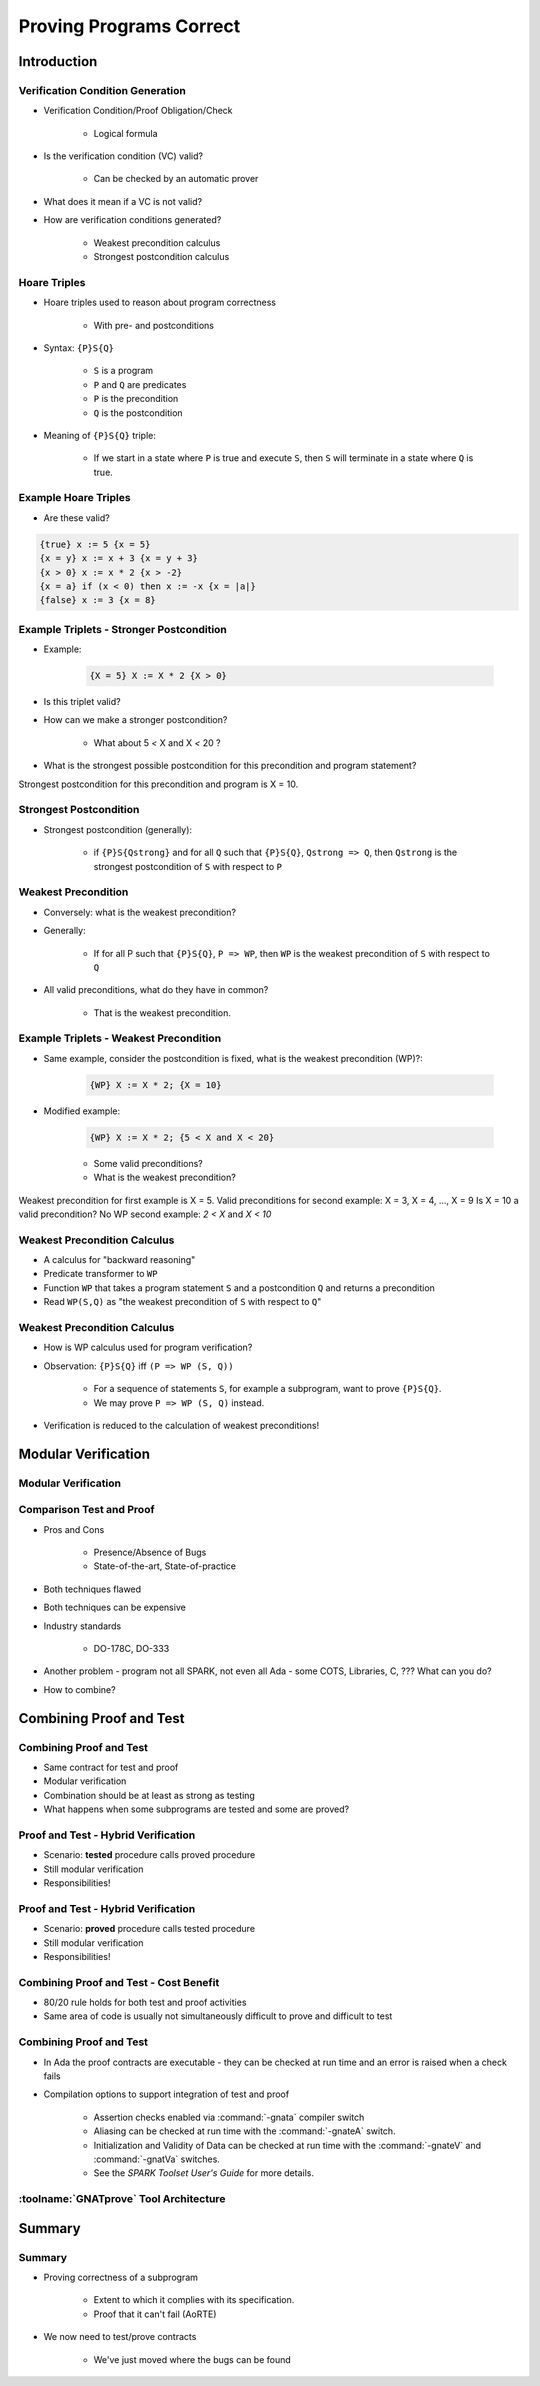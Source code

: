 
**************************
Proving Programs Correct
**************************

==============
Introduction
==============

-----------------------------------
Verification Condition Generation
-----------------------------------

* Verification Condition/Proof Obligation/Check

   - Logical formula

* Is the verification condition (VC) valid?

   - Can be checked by an automatic prover

* What does it mean if a VC is not valid?
* How are verification conditions generated?

   - Weakest precondition calculus
   - Strongest postcondition calculus

---------------
Hoare Triples
---------------

* Hoare triples used to reason about program correctness

   - With pre- and postconditions

* Syntax: ``{P}S{Q}``

   - ``S`` is a program
   - ``P`` and ``Q`` are predicates
   - ``P`` is the precondition
   - ``Q`` is the postcondition

* Meaning of ``{P}S{Q}`` triple:

   - If we start in a state where ``P`` is true and execute ``S``, then ``S`` will terminate in a state where ``Q`` is true.

-----------------------
Example Hoare Triples
-----------------------

* Are these valid?

.. code:: Ada

   {true} x := 5 {x = 5}
   {x = y} x := x + 3 {x = y + 3}
   {x > 0} x := x * 2 {x > -2}
   {x = a} if (x < 0) then x := -x {x = |a|}
   {false} x := 3 {x = 8}

-------------------------------------------
Example Triplets - Stronger Postcondition
-------------------------------------------

* Example:

   .. code:: Ada

       {X = 5} X := X * 2 {X > 0}

* Is this triplet valid?
* How can we make a stronger postcondition?

   - What about 5 `<` X and X `<` 20 ?

* What is the strongest possible postcondition for this precondition and program statement?

.. container:: speakernote

   Strongest postcondition for this precondition and program is X = 10.

-------------------------
Strongest Postcondition
-------------------------

* Strongest postcondition (generally):

   - if ``{P}S{Qstrong}`` and for all ``Q`` such that ``{P}S{Q}``, ``Qstrong => Q``, then ``Qstrong`` is the strongest postcondition of ``S`` with respect to ``P``

----------------------
Weakest Precondition
----------------------

* Conversely: what is the weakest precondition?

* Generally:

   - If for all P such that ``{P}S{Q}``, ``P => WP``, then ``WP`` is the weakest precondition of ``S`` with respect to ``Q``

* All valid preconditions, what do they have in common?

   - That is the weakest precondition.

-----------------------------------------
Example Triplets - Weakest Precondition
-----------------------------------------

* Same example, consider the postcondition is fixed, what is the weakest precondition (WP)?:

   .. code:: Ada

       {WP} X := X * 2; {X = 10}

* Modified example:

   .. code:: Ada

       {WP} X := X * 2; {5 < X and X < 20}

   - Some valid preconditions?
   - What is the weakest precondition?

.. container:: speakernote

   Weakest precondition for first example is X = 5.
   Valid preconditions for second example: X = 3, X = 4, ..., X = 9
   Is X = 10 a valid precondition? No
   WP second example: `2 < X` and `X < 10`

-------------------------------
Weakest Precondition Calculus
-------------------------------

* A calculus for "backward reasoning"
* Predicate transformer to ``WP``
* Function ``WP`` that takes a program statement ``S`` and a postcondition ``Q`` and returns a precondition
* Read ``WP(S,Q)`` as "the weakest precondition of ``S`` with respect to ``Q``"

-------------------------------
Weakest Precondition Calculus
-------------------------------

* How is WP calculus used for program verification?
* Observation: ``{P}S{Q}`` iff ``(P => WP (S, Q))``

   - For a sequence of statements ``S``, for example a subprogram, want to prove ``{P}S{Q}``.
   - We may prove ``P => WP (S, Q)`` instead.

* Verification is reduced to the calculation of weakest preconditions!

======================
Modular Verification
======================

----------------------
Modular Verification
----------------------

.. image:: call_cycle-pre_and_post_condition.png

---------------------------
Comparison Test and Proof
---------------------------

* Pros and Cons

   - Presence/Absence of Bugs
   - State-of-the-art, State-of-practice

* Both techniques flawed
* Both techniques can be expensive
* Industry standards

   - DO-178C, DO-333

* Another problem - program not all SPARK, not even all Ada - some COTS, Libraries, C, ???  What can you do?
* How to combine?

=========================
Combining Proof and Test
=========================

---------------------------
Combining Proof and Test
---------------------------

* Same contract for test and proof
* Modular verification
* Combination should be at least as strong as testing
* What happens when some subprograms are tested and some are proved?

--------------------------------------
Proof and Test - Hybrid Verification
--------------------------------------

* Scenario: **tested** procedure calls proved procedure
* Still modular verification
* Responsibilities!

.. image:: call_cycle-test_pre_prove_post.png

--------------------------------------
Proof and Test - Hybrid Verification
--------------------------------------

* Scenario: **proved** procedure calls tested procedure
* Still modular verification
* Responsibilities!

.. image:: call_cycle-prove_pre_test_post.png

------------------------------------------
Combining Proof and Test - Cost Benefit
------------------------------------------

.. container:: columns

 .. container:: column

    * 80/20 rule holds for both test and proof activities
    * Same area of code is usually not simultaneously difficult to prove and difficult to test

 .. container:: column

    .. image:: 80-20_provable_or_testable.png

--------------------------
Combining Proof and Test
--------------------------

* In Ada the proof contracts are executable - they can be checked at run time and an error is raised when a check fails
* Compilation options to support integration of test and proof

   - Assertion checks enabled via :command:`-gnata` compiler switch
   - Aliasing can be checked at run time with the :command:`-gnateA` switch.
   - Initialization and Validity of Data can be checked at run time with the :command:`-gnateV` and :command:`-gnatVa` switches.
   - See the *SPARK Toolset User's Guide* for more details.

-----------------------------------------
:toolname:`GNATprove` Tool Architecture
-----------------------------------------

.. image:: gnatprove-actual_tool_flow.png

==============
Summary
==============

---------
Summary
---------

* Proving correctness of a subprogram

   - Extent to which it complies with its specification.
   - Proof that it can't fail (AoRTE)

* We now need to test/prove contracts

   - We've just moved where the bugs can be found
